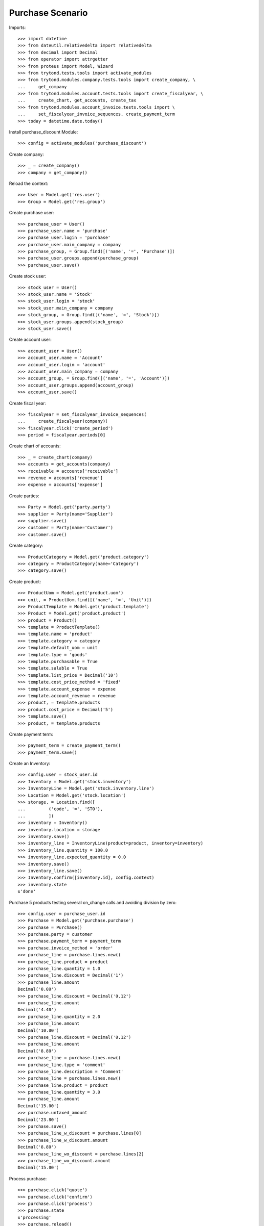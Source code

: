 =================
Purchase Scenario
=================

Imports::

    >>> import datetime
    >>> from dateutil.relativedelta import relativedelta
    >>> from decimal import Decimal
    >>> from operator import attrgetter
    >>> from proteus import Model, Wizard
    >>> from trytond.tests.tools import activate_modules
    >>> from trytond.modules.company.tests.tools import create_company, \
    ...     get_company
    >>> from trytond.modules.account.tests.tools import create_fiscalyear, \
    ...     create_chart, get_accounts, create_tax
    >>> from trytond.modules.account_invoice.tests.tools import \
    ...     set_fiscalyear_invoice_sequences, create_payment_term
    >>> today = datetime.date.today()

Install purchase_discount Module::

    >>> config = activate_modules('purchase_discount')

Create company::

    >>> _ = create_company()
    >>> company = get_company()

Reload the context::

    >>> User = Model.get('res.user')
    >>> Group = Model.get('res.group')

Create purchase user::

    >>> purchase_user = User()
    >>> purchase_user.name = 'purchase'
    >>> purchase_user.login = 'purchase'
    >>> purchase_user.main_company = company
    >>> purchase_group, = Group.find([('name', '=', 'Purchase')])
    >>> purchase_user.groups.append(purchase_group)
    >>> purchase_user.save()

Create stock user::

    >>> stock_user = User()
    >>> stock_user.name = 'Stock'
    >>> stock_user.login = 'stock'
    >>> stock_user.main_company = company
    >>> stock_group, = Group.find([('name', '=', 'Stock')])
    >>> stock_user.groups.append(stock_group)
    >>> stock_user.save()

Create account user::

    >>> account_user = User()
    >>> account_user.name = 'Account'
    >>> account_user.login = 'account'
    >>> account_user.main_company = company
    >>> account_group, = Group.find([('name', '=', 'Account')])
    >>> account_user.groups.append(account_group)
    >>> account_user.save()

Create fiscal year::

    >>> fiscalyear = set_fiscalyear_invoice_sequences(
    ...     create_fiscalyear(company))
    >>> fiscalyear.click('create_period')
    >>> period = fiscalyear.periods[0]

Create chart of accounts::

    >>> _ = create_chart(company)
    >>> accounts = get_accounts(company)
    >>> receivable = accounts['receivable']
    >>> revenue = accounts['revenue']
    >>> expense = accounts['expense']

Create parties::

    >>> Party = Model.get('party.party')
    >>> supplier = Party(name='Supplier')
    >>> supplier.save()
    >>> customer = Party(name='Customer')
    >>> customer.save()

Create category::

    >>> ProductCategory = Model.get('product.category')
    >>> category = ProductCategory(name='Category')
    >>> category.save()

Create product::

    >>> ProductUom = Model.get('product.uom')
    >>> unit, = ProductUom.find([('name', '=', 'Unit')])
    >>> ProductTemplate = Model.get('product.template')
    >>> Product = Model.get('product.product')
    >>> product = Product()
    >>> template = ProductTemplate()
    >>> template.name = 'product'
    >>> template.category = category
    >>> template.default_uom = unit
    >>> template.type = 'goods'
    >>> template.purchasable = True
    >>> template.salable = True
    >>> template.list_price = Decimal('10')
    >>> template.cost_price_method = 'fixed'
    >>> template.account_expense = expense
    >>> template.account_revenue = revenue
    >>> product, = template.products
    >>> product.cost_price = Decimal('5')
    >>> template.save()
    >>> product, = template.products

Create payment term::

    >>> payment_term = create_payment_term()
    >>> payment_term.save()

Create an Inventory::

    >>> config.user = stock_user.id
    >>> Inventory = Model.get('stock.inventory')
    >>> InventoryLine = Model.get('stock.inventory.line')
    >>> Location = Model.get('stock.location')
    >>> storage, = Location.find([
    ...         ('code', '=', 'STO'),
    ...         ])
    >>> inventory = Inventory()
    >>> inventory.location = storage
    >>> inventory.save()
    >>> inventory_line = InventoryLine(product=product, inventory=inventory)
    >>> inventory_line.quantity = 100.0
    >>> inventory_line.expected_quantity = 0.0
    >>> inventory.save()
    >>> inventory_line.save()
    >>> Inventory.confirm([inventory.id], config.context)
    >>> inventory.state
    u'done'

Purchase 5 products testing several on_change calls and avoiding division by zero::

    >>> config.user = purchase_user.id
    >>> Purchase = Model.get('purchase.purchase')
    >>> purchase = Purchase()
    >>> purchase.party = customer
    >>> purchase.payment_term = payment_term
    >>> purchase.invoice_method = 'order'
    >>> purchase_line = purchase.lines.new()
    >>> purchase_line.product = product
    >>> purchase_line.quantity = 1.0
    >>> purchase_line.discount = Decimal('1')
    >>> purchase_line.amount
    Decimal('0.00')
    >>> purchase_line.discount = Decimal('0.12')
    >>> purchase_line.amount
    Decimal('4.40')
    >>> purchase_line.quantity = 2.0
    >>> purchase_line.amount
    Decimal('10.00')
    >>> purchase_line.discount = Decimal('0.12')
    >>> purchase_line.amount
    Decimal('8.80')
    >>> purchase_line = purchase.lines.new()
    >>> purchase_line.type = 'comment'
    >>> purchase_line.description = 'Comment'
    >>> purchase_line = purchase.lines.new()
    >>> purchase_line.product = product
    >>> purchase_line.quantity = 3.0
    >>> purchase_line.amount
    Decimal('15.00')
    >>> purchase.untaxed_amount
    Decimal('23.80')
    >>> purchase.save()
    >>> purchase_line_w_discount = purchase.lines[0]
    >>> purchase_line_w_discount.amount
    Decimal('8.80')
    >>> purchase_line_wo_discount = purchase.lines[2]
    >>> purchase_line_wo_discount.amount
    Decimal('15.00')

Process purchase::

    >>> purchase.click('quote')
    >>> purchase.click('confirm')
    >>> purchase.click('process')
    >>> purchase.state
    u'processing'
    >>> purchase.reload()
    >>> invoice, = purchase.invoices
    >>> invoice.origins == purchase.rec_name
    True
    >>> invoice.untaxed_amount
    Decimal('23.80')

Check invoice discounts::

    >>> purchase_line_w_discount.reload()
    >>> invoice_line_w_discount, = purchase_line_w_discount.invoice_lines
    >>> invoice_line_w_discount.gross_unit_price
    Decimal('5.0000')
    >>> invoice_line_w_discount.discount
    Decimal('0.12')
    >>> invoice_line_w_discount.amount
    Decimal('8.80')
    >>> purchase_line_wo_discount.reload()
    >>> invoice_line_wo_discount, = purchase_line_wo_discount.invoice_lines
    >>> invoice_line_wo_discount.gross_unit_price
    Decimal('5.0000')
    >>> invoice_line_wo_discount.discount
    Decimal('0')
    >>> invoice_line_wo_discount.amount
    Decimal('15.00')
